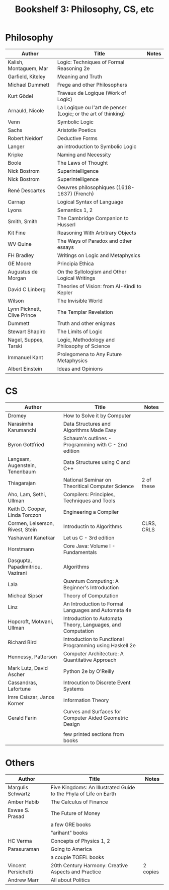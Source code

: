 #+TITLE: Bookshelf 3: Philosophy, CS, etc
* Philosophy
#+ATTR_HTML: :border 2 :frame all :rules all
|-----------------------------+---------------------------------------------------------------+-------|
| Author                      | Title                                                         | Notes |
|-----------------------------+---------------------------------------------------------------+-------|
| Kalish, Montaguem, Mar      | Logic: Techniques of Formal Reasoning 2e                      |       |
| Garfield, Kiteley           | Meaning and Truth                                             |       |
| Michael Dummett             | Frege and other Philosophers                                  |       |
| Kurt Gödel                  | Travaux de Logique (Work of Logic)                            |       |
| Arnauld, Nicole             | La Logique ou l'art de penser (Logic; or the art of thinking) |       |
| Venn                        | Symbolic Logic                                                |       |
| Sachs                       | Aristotle Poetics                                             |       |
| Robert Neidorf              | Deductive Forms                                               |       |
| Langer                      | an introduction to Symbolic Logic                             |       |
| Kripke                      | Naming and Necessity                                          |       |
| Boole                       | The Laws of Thought                                           |       |
| Nick Bostrom                | Superintelligence                                             |       |
| Nick Bostrom                | Superintelligence                                             |       |
| René Descartes              | Oeuvres philosophiques (1618-1637) (French)                   |       |
| Carnap                      | Logical Syntax of Language                                    |       |
| Lyons                       | Semantics 1, 2                                                |       |
| Smith, Smith                | The Cambridge Companion to Husserl                            |       |
| Kit Fine                    | Reasoning With Arbitrary Objects                              |       |
| WV Quine                    | The Ways of Paradox and other essays                          |       |
| FH Bradley                  | Writings on Logic and Metaphysics                             |       |
| GE Moore                    | Principia Ethica                                              |       |
| Augustus de Morgan          | On the Syllologism and Other Logical Writings                 |       |
| David C Linberg             | Theories of Vision: from Al-Kindi to Kepler                   |       |
| Wilson                      | The Invisible World                                           |       |
| Lynn Picknett, Clive Prince | The Templar Revelation                                        |       |
| Dummett                     | Truth and other enigmas                                       |       |
| Stewart Shapiro             | The Limits of Logic                                           |       |
| Nagel, Suppes, Tarski       | Logic, Methodology and Philosophy of Science                  |       |
| Immanuel Kant               | Prolegomena to Any Future Metaphysics                         |       |
| Albert Einstein             | Ideas and Opinions                                            |       |
|-----------------------------+---------------------------------------------------------------+-------|
* CS
#+ATTR_HTML: :border 2 :frame all :rules all
|-----------------------------------+-------------------------------------------------------------+------------|
| Author                            | Title                                                       | Notes      |
|-----------------------------------+-------------------------------------------------------------+------------|
| Dromey                            | How to Solve it by Computer                                 |            |
| Narasimha Karumanchi              | Data Structures and Algorithms Made Easy                    |            |
| Byron Gottfried                   | Schaum's outlines - Programming with C - 2nd edition        |            |
| Langsam, Augenstein, Tenenbaum    | Data Structures using C and C++                             |            |
| Thiagarajan                       | National Seminar on Theoritical Computer Science            | 2 of these |
| Aho, Lam, Sethi, Ullman           | Compilers: Principles, Techniques and Tools                 |            |
| Keith D. Cooper, Linda Torczon    | Engineering a Compiler                                      |            |
| Cormen, Leiserson, Rivest, Stein  | Introductin to Algorithms                                   | CLRS, CRLS |
| Yashavant Kanetkar                | Let us C - 3rd edition                                      |            |
| Horstmann                         | Core Java: Volume I - Fundamentals                          |            |
| Dasgupta, Papadimitriou, Vazirani | Algorithms                                                  |            |
| Lala                              | Quantum Computing: A Beginner's Introduction                |            |
| Micheal Sipser                    | Theory of Computation                                       |            |
| Linz                              | An Introduction to Formal Languages and Automata 4e         |            |
| Hopcroft, Motwani, Ullman         | Introduction to Automata Theory, Languages, and Computation |            |
| Richard Bird                      | Introduction to Functional Programming using Haskell 2e     |            |
| Hennessy, Patterson               | Computer Architecture: A Quantitative Approach              |            |
| Mark Lutz, David Ascher           | Python 2e by O'Reilly                                       |            |
|-----------------------------------+-------------------------------------------------------------+------------|
| Cassandras, Lafortune             | Introcution to Discrete Event Systems                       |            |
| Imre Csiszar, Janos Korner        | Information Theory                                          |            |
| Gerald Farin                      | Curves and Surfaces for Computer Aided Geometric Design     |            |
|                                   |                                                             |            |
|                                   | few printed sections from books                             |            |
|-----------------------------------+-------------------------------------------------------------+------------|

* Others
#+ATTR_HTML: :border 2 :frame all :rules all
|---------------------+-------------------------------------------------------------------+----------|
| Author              | Title                                                             | Notes    |
|---------------------+-------------------------------------------------------------------+----------|
| Margulis Schwartz   | Five Kingdoms: An Illustrated Guide to the Phyla of Life on Earth |          |
| Amber Habib         | The Calculus of Finance                                           |          |
| Eswae S. Prasad     | The Future of Money                                               |          |
|                     | a few GRE books                                                   |          |
|                     | "arihant" books                                                   |          |
| HC Verma            | Concepts of Physics 1, 2                                          |          |
| Parasuraman         | Going to America                                                  |          |
|                     | a couple TOEFL books                                              |          |
| Vincent Persichetti | 20th Century Harmony: Creative Aspects and Practice               | 2 copies |
| Andrew Marr         | All about Politics                                                |          |
|---------------------+-------------------------------------------------------------------+----------|
